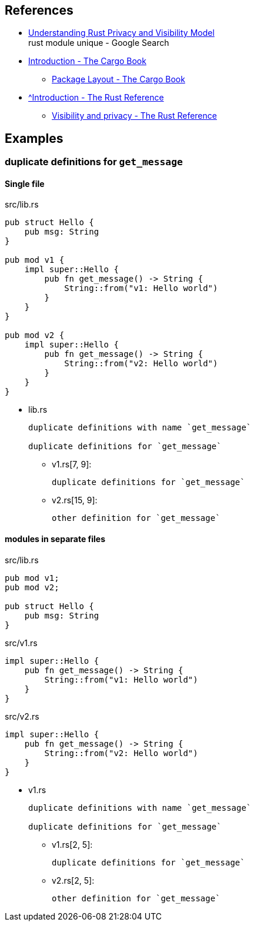 == References

* https://iximiuz.com/en/posts/rust-privacy-and-visibility/[Understanding Rust Privacy and Visibility Model^] +
  rust module unique - Google Search
* https://doc.rust-lang.org/cargo/[Introduction - The Cargo Book^]
** https://doc.rust-lang.org/cargo/guide/project-layout.html[Package Layout - The Cargo Book^]
* https://doc.rust-lang.org/reference/[^Introduction - The Rust Reference]
** https://doc.rust-lang.org/reference/visibility-and-privacy.html[Visibility and privacy - The Rust Reference^]

== Examples

=== duplicate definitions for `get_message`

==== Single file

[source,rust]
.src/lib.rs
----
pub struct Hello {
    pub msg: String
}

pub mod v1 {
    impl super::Hello {
        pub fn get_message() -> String {
            String::from("v1: Hello world")
        }
    }
}

pub mod v2 {
    impl super::Hello {
        pub fn get_message() -> String {
            String::from("v2: Hello world")
        }
    }
}
----

* lib.rs
+
----
duplicate definitions with name `get_message`

duplicate definitions for `get_message`
----

** v1.rs[7, 9]:
+
----
duplicate definitions for `get_message`
----

** v2.rs[15, 9]:
+
----
other definition for `get_message`
----

==== modules in separate files

[source,rust]
.src/lib.rs
----
pub mod v1;
pub mod v2;

pub struct Hello {
    pub msg: String
}
----

[source,rust]
.src/v1.rs
----
impl super::Hello {
    pub fn get_message() -> String {
        String::from("v1: Hello world")
    }
}
----

[source,rust]
.src/v2.rs
----
impl super::Hello {
    pub fn get_message() -> String {
        String::from("v2: Hello world")
    }
}
----

* v1.rs
+
----
duplicate definitions with name `get_message`

duplicate definitions for `get_message`
----

** v1.rs[2, 5]:
+
----
duplicate definitions for `get_message`
----

** v2.rs[2, 5]:
+
----
other definition for `get_message`
----
